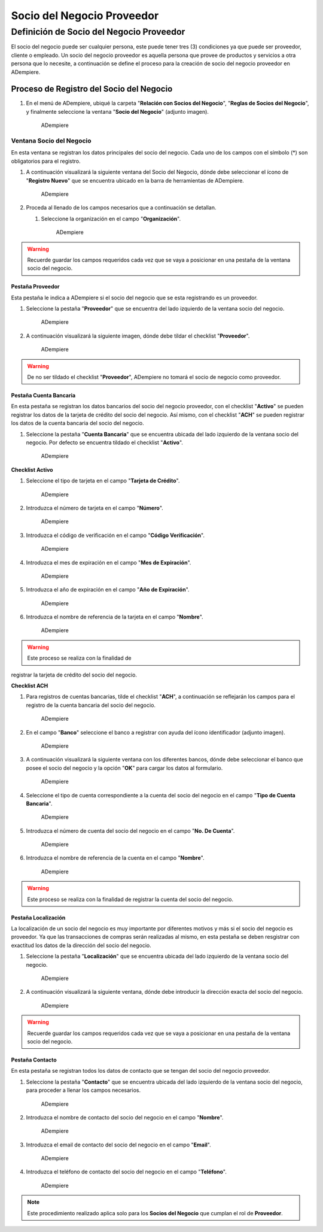 **Socio del Negocio Proveedor**
===============================

**Definición de Socio del Negocio Proveedor**
---------------------------------------------

El socio del negocio puede ser cualquier persona, este puede tener tres
(3) condiciones ya que puede ser proveedor, cliente o empleado. Un socio
del negocio proveedor es aquella persona que provee de productos y
servicios a otra persona que lo necesite, a continuación se define el
proceso para la creación de socio del negocio proveedor en ADempiere.

**Proceso de Registro del Socio del Negocio**
~~~~~~~~~~~~~~~~~~~~~~~~~~~~~~~~~~~~~~~~~~~~~

1. En el menú de ADempiere, ubiqué la carpeta "**Relación con Socios del
   Negocio**", "**Reglas de Socios del Negocio**", y finalmente
   seleccione la ventana "**Socio del Negocio**" (adjunto imagen).

   .. figure:: img/menu.png
      :alt: Menú de ADempiere

      ADempiere

**Ventana Socio del Negocio**
^^^^^^^^^^^^^^^^^^^^^^^^^^^^^

En esta ventana se registran los datos principales del socio del
negocio. Cada uno de los campos con el símbolo (\*) son obligatorios
para el registro.

1. A continuación visualizará la siguiente ventana del Socio del
   Negocio, dónde debe seleccionar el ícono de "**Registro Nuevo**" que
   se encuentra ubicado en la barra de herramientas de ADempiere.

   .. figure:: img/ventana.png
      :alt: Ventana de Registro de Socio del Negocio

      ADempiere

2. Proceda al llenado de los campos necesarios que a continuación se
   detallan.

   1. Seleccione la organización en el campo "**Organización**".

      .. figure:: img/organizacion.png
         :alt: Ventana de Registro de Socio del Negocio

         ADempiere

.. warining::

      Para que el socio de negocio este disponible para todas las organizaciones, el mismo deberá estar registrado con la organización en (*) de lo contrario el socio del negocio solo estará disponible para una sola organización. 

   2. Introduzca el código del socio del negocio en el campo
      "**Código**".

      .. figure:: img/codigo.png
         :alt: Ventana de Registro de Socio del Negocio

         ADempiere

   3. Introduzca el nombre del socio del negocio en el campo
      "**Nombre**".

      .. figure:: img/nombre.png
         :alt: Ventana de Registro de Socio del Negocio

         ADempiere

   4. Seleccione el grupo al que pertenezca el socio del negocio que
      esta registrando, para este ejemplo el grupo utilizado es
      "**Proveedores Nacionales**".

      .. figure:: img/grupo.png
         :alt: Ventana de Registro de Socio del Negocio

         ADempiere

   5. Seleccione el ícono "**Guardar Cambios**" para guardar los datos.

.. warning::

      Recuerde guardar los campos requeridos cada vez que se vaya a posicionar en una pestaña de la ventana socio del negocio. 

**Pestaña Proveedor**
'''''''''''''''''''''

Esta pestaña le indica a ADempiere si el socio del negocio que se esta
registrando es un proveedor.

1. Seleccione la pestaña "**Proveedor**" que se encuentra del lado
   izquierdo de la ventana socio del negocio.

   .. figure:: img/pestproveedor.png
      :alt: Ventana de Registro de Socio del Negocio

      ADempiere

2. A continuación visualizará la siguiente imagen, dónde debe tildar el
   checklist "**Proveedor**".

   .. figure:: img/checklist.png
      :alt: Ventana de Registro de Socio del Negocio

      ADempiere

.. warning::

      De no ser tildado el checklist "**Proveedor**", ADempiere no tomará el socio de negocio como proveedor. 

**Pestaña Cuenta Bancaria**
'''''''''''''''''''''''''''

En esta pestaña se registran los datos bancarios del socio del negocio
proveedor, con el checklist "**Activo**" se pueden registrar los datos
de la tarjeta de crédito del socio del negocio. Así mismo, con el
checklist "**ACH**" se pueden registrar los datos de la cuenta bancaria
del socio del negocio.

1. Seleccione la pestaña "**Cuenta Bancaria**" que se encuentra ubicada
   del lado izquierdo de la ventana socio del negocio. Por defecto se
   encuentra tildado el checklist "**Activo**".

   .. figure:: img/pestcuenta.png
      :alt: Ventana de Registro de Socio del Negocio

      ADempiere

**Checklist Activo**
                    

1. Seleccione el tipo de tarjeta en el campo "**Tarjeta de Crédito**".

   .. figure:: img/tipotarjeta.png
      :alt: Ventana de Registro de Socio del Negocio

      ADempiere

2. Introduzca el número de tarjeta en el campo "**Número**".

   .. figure:: img/nutarjeta.png
      :alt: Ventana de Registro de Socio del Negocio

      ADempiere

3. Introduzca el código de verificación en el campo "**Código
   Verificación**".

   .. figure:: img/codverificacion.png
      :alt: Ventana de Registro de Socio del Negocio

      ADempiere

4. Introduzca el mes de expiración en el campo "**Mes de Expiración**".

   .. figure:: img/mesexpiracion.png
      :alt: Ventana de Registro de Socio del Negocio

      ADempiere

5. Introduzca el año de expiración en el campo "**Año de Expiración**".

   .. figure:: img/añoexpiracion.png
      :alt: Ventana de Registro de Socio del Negocio

      ADempiere

6. Introduzca el nombre de referencia de la tarjeta en el campo
   "**Nombre**".

   .. figure:: img/nomcuenta.png
      :alt: Ventana de Registro de Socio del Negocio

      ADempiere

.. warning::

      Este proceso se realiza con la finalidad de
registrar la tarjeta de crédito del socio del negocio.

**Checklist ACH**
                 

1. Para registros de cuentas bancarias, tilde el checklist "**ACH**", a
   continuación se reflejarán los campos para el registro de la cuenta
   bancaria del socio del negocio.

   .. figure:: img/ACH.png
      :alt: Ventana de Registro de Socio del Negocio

      ADempiere

2. En el campo "**Banco**" seleccione el banco a registrar con ayuda del
   ícono identificador (adjunto imagen).

   .. figure:: img/banco.png
      :alt: Ventana de Registro de Socio del Negocio

      ADempiere

3. A continuación visualizará la siguiente ventana con los diferentes
   bancos, dónde debe seleccionar el banco que posee el socio del
   negocio y la opción "**OK**" para cargar los datos al formulario.

   .. figure:: img/ventcuentas.png
      :alt: Ventana de Registro de Socio del Negocio

      ADempiere

4. Seleccione el tipo de cuenta correspondiente a la cuenta del socio
   del negocio en el campo "**Tipo de Cuenta Bancaria**".

   .. figure:: img/tipocuenta.png
      :alt: Ventana de Registro de Socio del Negocio

      ADempiere

5. Introduzca el número de cuenta del socio del negocio en el campo
   "**No. De Cuenta**".

   .. figure:: img/numcuenta.png
      :alt: Ventana de Registro de Socio del Negocio

      ADempiere

6. Introduzca el nombre de referencia de la cuenta en el campo
   "**Nombre**".

   .. figure:: img/nomcuenta2.png
      :alt: Ventana de Registro de Socio del Negocio

      ADempiere

.. warning::

      Este proceso se realiza con la finalidad de registrar la cuenta del socio del negocio. 

**Pestaña Localización**
''''''''''''''''''''''''

La localización de un socio del negocio es muy importante por diferentes
motivos y más si el socio del negocio es proveedor. Ya que las
transacciones de compras serán realizadas al mismo, en esta pestaña se
deben resgistrar con exactitud los datos de la dirección del socio del
negocio.

1. Seleccione la pestaña "**Localización**" que se encuentra ubicada del
   lado izquierdo de la ventana socio del negocio.

   .. figure:: img/pestlocalizacion.png
      :alt: Ventana de Registro de Socio del Negocio

      ADempiere

2. A continuación visualizará la siguiente ventana, dónde debe
   introducir la dirección exacta del socio del negocio.

   .. figure:: img/ventlocalizacion.png
      :alt: Ventana de Registro de Socio del Negocio

      ADempiere

.. warning::

      Recuerde guardar los campos requeridos cada vez que se vaya a posicionar en una pestaña de la ventana socio del negocio.

**Pestaña Contacto**
''''''''''''''''''''

En esta pestaña se registran todos los datos de contacto que se tengan
del socio del negocio proveedor.

1. Seleccione la pestaña "**Contacto**" que se encuentra ubicada del
   lado izquierdo de la ventana socio del negocio, para proceder a
   llenar los campos necesarios.

   .. figure:: img/pestcontacto.png
      :alt: Ventana de Registro de Socio del Negocio

      ADempiere

2. Introduzca el nombre de contacto del socio del negocio en el campo
   "**Nombre**".

   .. figure:: img/nombcontacto.png
      :alt: Ventana de Registro de Socio del Negocio

      ADempiere

3. Introduzca el email de contacto del socio del negocio en el campo
   "**Email**".

   .. figure:: img/emailcontacto.png
      :alt: Ventana de Registro de Socio del Negocio

      ADempiere

4. Introduzca el teléfono de contacto del socio del negocio en el campo
   "**Teléfono**".

   .. figure:: img/telecontacto.png
      :alt: Ventana de Registro de Socio del Negocio

      ADempiere

.. note::

      Este procedimiento realizado aplica solo para los **Socios del Negocio** que cumplan el rol de **Proveedor**.
